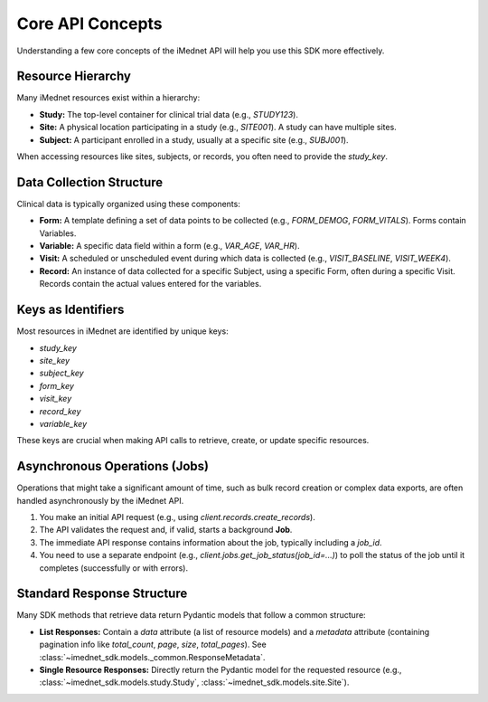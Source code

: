 .. _usage-core-concepts:

Core API Concepts
=================

Understanding a few core concepts of the iMednet API will help you use this SDK more effectively.

Resource Hierarchy
------------------

Many iMednet resources exist within a hierarchy:

*   **Study:** The top-level container for clinical trial data (e.g., `STUDY123`).
*   **Site:** A physical location participating in a study (e.g., `SITE001`). A study can have multiple sites.
*   **Subject:** A participant enrolled in a study, usually at a specific site (e.g., `SUBJ001`).

When accessing resources like sites, subjects, or records, you often need to provide the `study_key`.

Data Collection Structure
-------------------------

Clinical data is typically organized using these components:

*   **Form:** A template defining a set of data points to be collected (e.g., `FORM_DEMOG`, `FORM_VITALS`). Forms contain Variables.
*   **Variable:** A specific data field within a form (e.g., `VAR_AGE`, `VAR_HR`).
*   **Visit:** A scheduled or unscheduled event during which data is collected (e.g., `VISIT_BASELINE`, `VISIT_WEEK4`).
*   **Record:** An instance of data collected for a specific Subject, using a specific Form, often during a specific Visit. Records contain the actual values entered for the variables.

Keys as Identifiers
-------------------

Most resources in iMednet are identified by unique keys:

*   `study_key`
*   `site_key`
*   `subject_key`
*   `form_key`
*   `visit_key`
*   `record_key`
*   `variable_key`

These keys are crucial when making API calls to retrieve, create, or update specific resources.

Asynchronous Operations (Jobs)
------------------------------

Operations that might take a significant amount of time, such as bulk record creation or complex data exports, are often handled asynchronously by the iMednet API.

1.  You make an initial API request (e.g., using `client.records.create_records`).
2.  The API validates the request and, if valid, starts a background **Job**.
3.  The immediate API response contains information about the job, typically including a `job_id`.
4.  You need to use a separate endpoint (e.g., `client.jobs.get_job_status(job_id=...)`) to poll the status of the job until it completes (successfully or with errors).

Standard Response Structure
---------------------------

Many SDK methods that retrieve data return Pydantic models that follow a common structure:

*   **List Responses:** Contain a `data` attribute (a list of resource models) and a `metadata` attribute (containing pagination info like `total_count`, `page`, `size`, `total_pages`). See :class:`~imednet_sdk.models._common.ResponseMetadata`.
*   **Single Resource Responses:** Directly return the Pydantic model for the requested resource (e.g., :class:`~imednet_sdk.models.study.Study`, :class:`~imednet_sdk.models.site.Site`).
